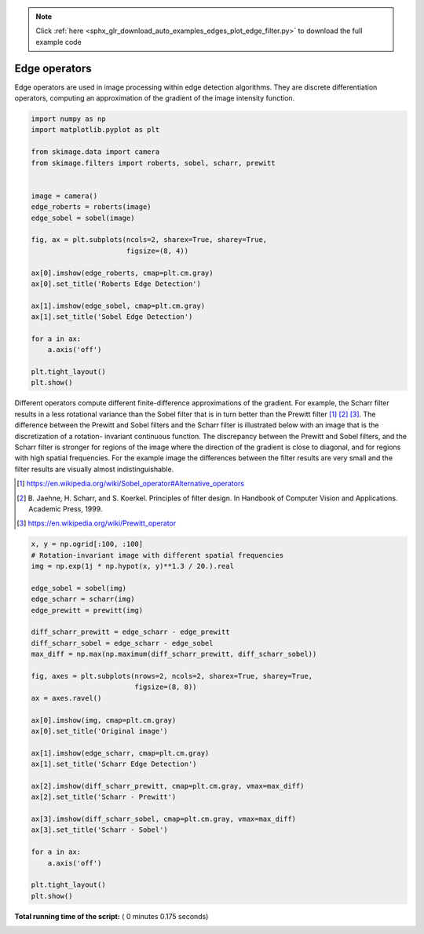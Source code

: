 .. note::
    :class: sphx-glr-download-link-note

    Click :ref:`here <sphx_glr_download_auto_examples_edges_plot_edge_filter.py>` to download the full example code
.. rst-class:: sphx-glr-example-title

.. _sphx_glr_auto_examples_edges_plot_edge_filter.py:


==============
Edge operators
==============

Edge operators are used in image processing within edge detection algorithms.
They are discrete differentiation operators, computing an approximation of the
gradient of the image intensity function.




.. code-block:: python

    import numpy as np
    import matplotlib.pyplot as plt

    from skimage.data import camera
    from skimage.filters import roberts, sobel, scharr, prewitt


    image = camera()
    edge_roberts = roberts(image)
    edge_sobel = sobel(image)

    fig, ax = plt.subplots(ncols=2, sharex=True, sharey=True,
                           figsize=(8, 4))

    ax[0].imshow(edge_roberts, cmap=plt.cm.gray)
    ax[0].set_title('Roberts Edge Detection')

    ax[1].imshow(edge_sobel, cmap=plt.cm.gray)
    ax[1].set_title('Sobel Edge Detection')

    for a in ax:
        a.axis('off')

    plt.tight_layout()
    plt.show()




.. image:: /auto_examples/edges/images/sphx_glr_plot_edge_filter_001.png
    :class: sphx-glr-single-img




Different operators compute different finite-difference approximations of
the gradient. For example, the Scharr filter results in a less rotational
variance than the Sobel filter that is in turn better than the Prewitt
filter [1]_ [2]_ [3]_. The difference between the Prewitt and Sobel filters
and the Scharr filter is illustrated below with an image that is the
discretization of a rotation- invariant continuous function. The
discrepancy between the Prewitt and Sobel filters, and the Scharr filter is
stronger for regions of the image where the direction of the gradient is
close to diagonal, and for regions with high spatial frequencies. For the
example image the differences between the filter results are very small and
the filter results are visually almost indistinguishable.

.. [1] https://en.wikipedia.org/wiki/Sobel_operator#Alternative_operators

.. [2] B. Jaehne, H. Scharr, and S. Koerkel. Principles of filter design.
       In Handbook of Computer Vision and Applications. Academic Press,
       1999.

.. [3] https://en.wikipedia.org/wiki/Prewitt_operator



.. code-block:: python


    x, y = np.ogrid[:100, :100]
    # Rotation-invariant image with different spatial frequencies
    img = np.exp(1j * np.hypot(x, y)**1.3 / 20.).real

    edge_sobel = sobel(img)
    edge_scharr = scharr(img)
    edge_prewitt = prewitt(img)

    diff_scharr_prewitt = edge_scharr - edge_prewitt
    diff_scharr_sobel = edge_scharr - edge_sobel
    max_diff = np.max(np.maximum(diff_scharr_prewitt, diff_scharr_sobel))

    fig, axes = plt.subplots(nrows=2, ncols=2, sharex=True, sharey=True,
                             figsize=(8, 8))
    ax = axes.ravel()

    ax[0].imshow(img, cmap=plt.cm.gray)
    ax[0].set_title('Original image')

    ax[1].imshow(edge_scharr, cmap=plt.cm.gray)
    ax[1].set_title('Scharr Edge Detection')

    ax[2].imshow(diff_scharr_prewitt, cmap=plt.cm.gray, vmax=max_diff)
    ax[2].set_title('Scharr - Prewitt')

    ax[3].imshow(diff_scharr_sobel, cmap=plt.cm.gray, vmax=max_diff)
    ax[3].set_title('Scharr - Sobel')

    for a in ax:
        a.axis('off')

    plt.tight_layout()
    plt.show()



.. image:: /auto_examples/edges/images/sphx_glr_plot_edge_filter_002.png
    :class: sphx-glr-single-img




**Total running time of the script:** ( 0 minutes  0.175 seconds)


.. _sphx_glr_download_auto_examples_edges_plot_edge_filter.py:


.. only :: html

 .. container:: sphx-glr-footer
    :class: sphx-glr-footer-example



  .. container:: sphx-glr-download

     :download:`Download Python source code: plot_edge_filter.py <plot_edge_filter.py>`



  .. container:: sphx-glr-download

     :download:`Download Jupyter notebook: plot_edge_filter.ipynb <plot_edge_filter.ipynb>`


.. only:: html

 .. rst-class:: sphx-glr-signature

    `Gallery generated by Sphinx-Gallery <https://sphinx-gallery.readthedocs.io>`_
